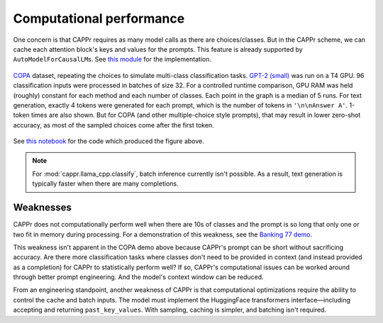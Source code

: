 Computational performance
=========================

One concern is that CAPPr requires as many model calls as there are choices/classes. But
in the CAPPr scheme, we can cache each attention block's keys and values for the
prompts. This feature is already supported by ``AutoModelForCausalLM``\ s. See `this
module <https://github.com/kddubey/cappr/blob/main/src/cappr/huggingface/classify.py>`_
for the implementation.

.. figure:: _static/scaling_classes/batch_size_32.png
   :align: center

   `COPA`_ dataset, repeating the choices to simulate multi-class classification tasks.
   `GPT-2 (small)`_ was run on a T4 GPU. 96 classification inputs were processed in
   batches of size 32. For a controlled runtime comparison, GPU RAM was held (roughly)
   constant for each method and each number of classes. Each point in the graph is a
   median of 5 runs. For text generation, exactly 4 tokens were generated for each
   prompt, which is the number of tokens in ``'\n\nAnswer A'``. 1-token times are also
   shown. But for COPA (and other multiple-choice style prompts), that may result in
   lower zero-shot accuracy, as most of the sampled choices come after the first token.

.. _COPA: https://people.ict.usc.edu/~gordon/copa.html

.. _GPT-2 (small): https://huggingface.co/gpt2

See `this notebook
<https://github.com/kddubey/cappr/blob/main/demos/computational_analysis.ipynb>`_ for
the code which produced the figure above.

.. note:: For :mod:`cappr.llama_cpp.classify`, batch inference currently isn't possible.
          As a result, text generation is typically faster when there are many
          completions.


Weaknesses
----------

CAPPr does not computationally perform well when there are 10s of classes and the prompt
is so long that only one or two fit in memory during processing. For a demonstration of
this weakness, see the `Banking 77 demo
<https://github.com/kddubey/cappr/blob/main/demos/huggingface/banking_77_classes.ipynb>`_.

This weakness isn't apparent in the COPA demo above because CAPPr's prompt can be short
without sacrificing accuracy. Are there more classification tasks where classes don't
need to be provided in context (and instead provided as a completion) for CAPPr to
statistically perform well? If so, CAPPr's computational issues can be worked around
through better prompt engineering. And the model's context window can be reduced.

From an engineering standpoint, another weakness of CAPPr is that computational
optimizations require the ability to control the cache and batch inputs. The model must
implement the HuggingFace transformers interface—including accepting and returning
``past_key_values``. With sampling, caching is simpler, and batching isn't required.
